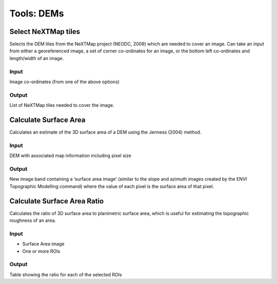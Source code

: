 Tools: DEMs
-----------

Select NeXTMap tiles
^^^^^^^^^^^^^^^^^^^^

Selects the DEM tiles from the NeXTMap project (NEODC, 2009) which are needed to cover an image. Can take an input from either a georeferenced image, a set of corner co-ordinates for an image, or the bottom left co-ordinates and length/width of an image.

.. image:: images/nextmap.png


Input
.....

Image co-ordinates (from one of the above options)

Output
......

List of NeXTMap tiles needed to cover the image.

Calculate Surface Area
^^^^^^^^^^^^^^^^^^^^^^

Calculates an estimate of the 3D surface area of a DEM using the Jenness (2004) method.

.. image:: images/sa.png


Input
.....

DEM with associated map information including pixel size

Output
......

New image band containing a ‘surface area image’ (similar to the slope and azimuth images created by the ENVI Topographic Modelling command) where the value of each pixel is the surface area of that pixel.

Calculate Surface Area Ratio
^^^^^^^^^^^^^^^^^^^^^^^^^^^^

Calculates the ratio of 3D surface area to planimetric surface area, which is useful for estimating the topographic roughness of an area.

.. image:: images/sa_ratio.png


Input
.....

* Surface Area image
* One or more ROIs

Output
......

Table showing the ratio for each of the selected ROIs
